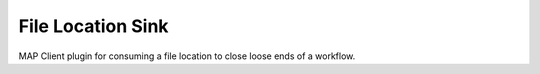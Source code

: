 File Location Sink
==================

MAP Client plugin for consuming a file location to close loose ends of a workflow.

